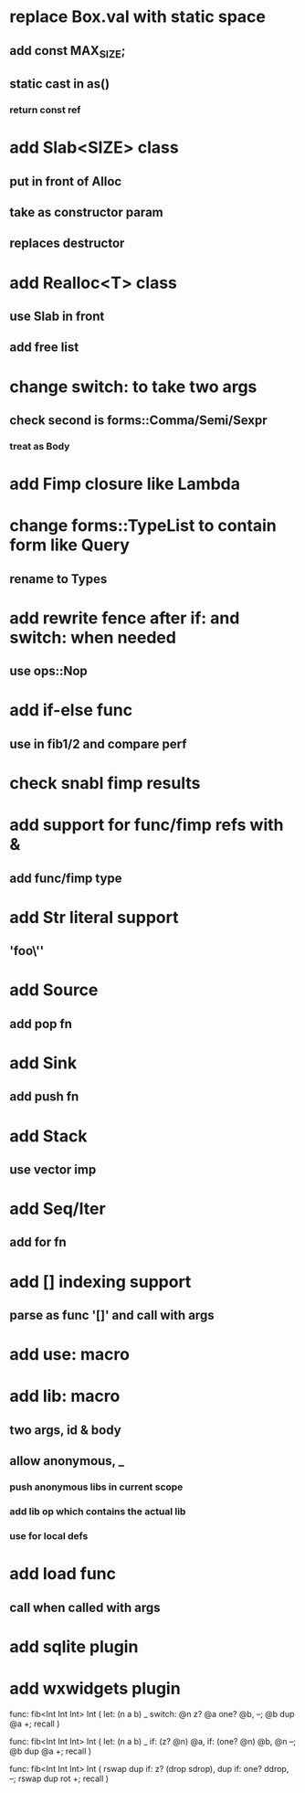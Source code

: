 * replace Box.val with static space
** add const MAX_SIZE;
** static cast in as()
*** return const ref
* add Slab<SIZE> class
** put in front of Alloc
** take as constructor param
** replaces destructor
* add Realloc<T> class
** use Slab in front
** add free list
* change switch: to take two args
** check second is forms::Comma/Semi/Sexpr
*** treat as Body
* add Fimp closure like Lambda
* change forms::TypeList to contain form like Query
** rename to Types
* add rewrite fence after if: and switch: when needed
** use ops::Nop
* add if-else func
** use in fib1/2 and compare perf
* check snabl fimp results
* add support for func/fimp refs with &
** add func/fimp type
* add Str literal support
** 'foo\''
* add Source
** add pop fn
* add Sink
** add push fn
* add Stack
** use vector imp
* add Seq/Iter
** add for fn
* add [] indexing support
** parse as func '[]' and call with args
* add use: macro
* add lib: macro
** two args, id & body
** allow anonymous, _
*** push anonymous libs in current scope
*** add lib op which contains the actual lib
*** use for local defs
* add load func
** call when called with args
* add sqlite plugin
* add wxwidgets plugin

func: fib<Int Int Int> Int (
  let: (n a b) _
  switch: @n z? @a one? @b, --; @b dup @a +; recall
)

func: fib<Int Int Int> Int (
  let: (n a b) _
  if: (z? @n) @a, if: (one? @n) @b, @n --; @b dup @a +; recall
)

func: fib<Int Int Int> Int (
	rswap dup
  if: z?
    (drop sdrop),
    dup if: one? ddrop, --; rswap dup rot +; recall
)
